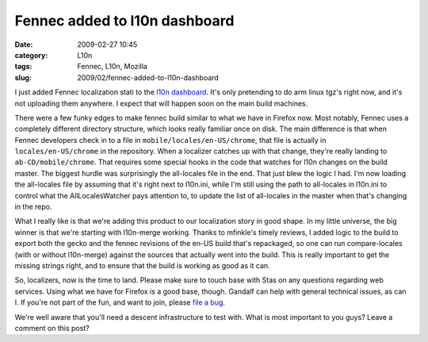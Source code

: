 Fennec added to l10n dashboard
##############################
:date: 2009-02-27 10:45
:category: L10n
:tags: Fennec, L10n, Mozilla
:slug: 2009/02/fennec-added-to-l10n-dashboard

I just added Fennec localization stati to the `l10n dashboard <http://l10n.mozilla.org/dashboard/?tree=fennec10x>`__. It's only pretending to do arm linux tgz's right now, and it's not uploading them anywhere. I expect that will happen soon on the main build machines.

There were a few funky edges to make fennec build similar to what we have in Firefox now. Most notably, Fennec uses a completely different directory structure, which looks really familiar once on disk. The main difference is that when Fennec developers check in to a file in ``mobile/locales/en-US/chrome``, that file is actually in ``locales/en-US/chrome`` in the repository. When a localizer catches up with that change, they're really landing to ``ab-CD/mobile/chrome``. That requires some special hooks in the code that watches for l10n changes on the build master. The biggest hurdle was surprisingly the all-locales file in the end. That just blew the logic I had. I'm now loading the all-locales file by assuming that it's right next to l10n.ini, while I'm still using the path to all-locales in l10n.ini to control what the AllLocalesWatcher pays attention to, to update the list of all-locales in the master when that's changing in the repo.

What I really like is that we're adding this product to our localization story in good shape. In my little universe, the big winner is that we're starting with l10n-merge working. Thanks to mfinkle's timely reviews, I added logic to the build to export both the gecko and the fennec revisions of the en-US build that's repackaged, so one can run compare-locales (with or without l10n-merge) against the sources that actually went into the build. This is really important to get the missing strings right, and to ensure that the build is working as good as it can.

So, localizers, now is the time to land. Please make sure to touch base with Stas on any questions regarding web services. Using what we have for Firefox is a good base, though. Gandalf can help with general technical issues, as can I. If you're not part of the fun, and want to join, please `file a bug <https://bugzilla.mozilla.org/enter_bug.cgi?product=Fennec&cc=l10n@mozilla.com>`__.

We're well aware that you'll need a descent infrastructure to test with. What is most important to you guys? Leave a comment on this post?
